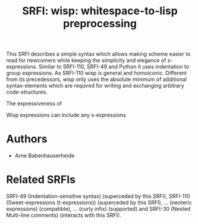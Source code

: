 #+title: SRFI: wisp: whitespace-to-lisp preprocessing

#+BEGIN_ABSTRACT
This SRFI describes a simple syntax which allows making scheme easier to read for newcomers while keeping the simplicity and elegance of s-expressions. Similar to SRFI-110, SRFI-49 and Python it uses indentation to group expressions. As SRFI-110 wisp is general and homoiconic. Different from its precedessors, wisp only uses the absolute minimum of additional syntax-elements which are required for writing and exchanging arbitrary code-structures.

The expressiveness of 

Wisp expressions can include any s-expressions
#+END_ABSTRACT

* SRFI process                                                     :noexport:

1. Authors submit a proposal by using the http://srfi.schemers.org/ web page, or sending email to srfi minus editors at srfi dot schemers dot org.
2. Within 7 days, one of the editors will read and respond to the proposal. The response may be a request to clarify, justify, or withdraw the proposal. Such a request must not reflect the personal bias of an editor. Rather, it will be made strictly to maintain a high quality of submissions. The editors may not turn a proposal back more than twice. On the third submission, the editors will move the proposal to draft status if it conforms to the specification below. At the discretion of the editors, a proposal that does not completely conform may be moved to draft status (although it must conform before it will be moved to final status).
3. When the proposal has been vetted by the editors, it receives its SRFI number and becomes draft. The editors will create a mailing list for the discussion of the proposal. A proposal normally stays draft for 60 days. A short notice of the new draft SRFI, including the title and abstract, SRFI number, URL, and instructions to access the temporary mailing list, will be sent to srfi minus announce at srfi dot schemers dot org. As part of the initial editing process, the editors will ensure that related standards (R*RS, SRFIs, RFCs and others) are appropriately identified and that the proposal meets the structural requirements described below. If other related standards are identified during the comment process or after acceptance, the editors will keep the references up-to-date.
4. If the authors choose, they may submit revised versions of the proposal at any point during the comment period. Every such revision shall be announced to srfi minus announce at srfi dot schemers dot org, and all revisions will be retained in the permanent record of the SRFI. Re-submission may cause the comment period to be extended at the discretion of the editors. The total discussion period must not exceed 90 days. Active discussion or revision after 90 days normally suggests that a proposal has been revised at least 3 times and is not yet mature enough for standardization.
5. At the end of the 60-90 day comment period, the authors can choose to withdraw the proposal. If the editors determine that insufficient time for discussion has followed a significant revision of the proposal, the proposal will be withdrawn. Otherwise, the proposal will be made final if it meets the requirements below. The outcome will be announced to srfi minus announce at srfi dot schemers dot org.
6. If the SRFI is withdrawn at the end of the comment period, it will be moved to a withdrawn proposal archive. At the discretion of the editors, subsequent related proposals (by the same or different authors) may be encouraged to include/modify the withdrawn proposal and may be treated as a reactivation of the withdrawn proposal and move it back to draft. A withdrawn proposal may not normally be reactivated until 30 days after the withdrawal.
7. When the SRFI is accepted, it will be placed on the list of final SRFIs. This will include a link to the history of the proposal, including all earlier versions and the archive of the discussion from the comment period. Any identified SRFIs that are superseded or incompatible with the newly final SRFI will be updated to reflect this fact. 

* SRFI Structure                                                   :noexport:

Every SRFI must meet the following requirements:

1. It must have a succinct title.
2. It must list the authors.
3. It must list related standards and SRFIs, including dependencies, conflicts, and replacements.
4. It must begin with an abstract. This will be fewer than 200 words long. It will outline the need for, and design of, the proposal.
5. It must contain a detailed rationale. This will typically be 200-500 words long and will explain why the proposal should be incorporated as a standard feature in Scheme implementations. If there are other standards which this proposal will replace or with which it will compete, the rationale should explain why the present proposal is a substantial improvement.
6. It must contain a detailed specification. This should be detailed enough that a conforming implementation could be completely created from this description.
7. It must contain a reference implementation. This requirement may be met (in order from the most to the least preferred) by:
   1. A portable Scheme implementation (possibly using earlier SRFIs). This is the most desirable option, because then implementors can provide a (possibly slow) implementation with no effort.
   2. A mostly-portable solution that uses some kind of hooks provided in some Scheme interpreter/compiler. In this case, a detailed specification of the hooks must be included so that the SRFI is self-contained.
   3. An implementation-specific solution. Ideally, tricky issues that had to be dealt with in the implementation will be identified.
   4. A separately available implementation, where a reference implementation is large or requires extensive modifications (rather than just additions) to an existing implementation. This implementation will eventually be archived along with the SRFI and the discussion related to it.
   5. An outline of how it might be implemented. This should be considered a last resort, and in this case the rationale for the feature must be stronger. 
   The reference implementation should normally conform to the specification in point 5. If there is any variance (such as the implementation being overly restrictive), the specification will be considered correct, the variance should be explained, and a timetable provided for the reference implementation to meet the specification.
8. A proposal must be submitted in HTML 3.2 format following the template located here. If the author(s) are not familiar with this, the editors will accept Plain ISO Latin 1 text and convert it to HTML, after which any revisions must remain in HTML. All proposals must be written in English, be properly formatted and be reasonably grammatical.
9. It must contain a copyright statement as follows (where AUTHOR should be replaced by the name(s) of the author(s) and YEAR will be the year in which the SRFI number is allocated):

      Copyright (C) AUTHOR (YEAR). All Rights Reserved.

      Permission is hereby granted, free of charge, to any person obtaining a copy of this software and associated documentation files (the "Software"), to deal in the Software without restriction, including without limitation the rights to use, copy, modify, merge, publish, distribute, sublicense, and/or sell copies of the Software, and to permit persons to whom the Software is furnished to do so, subject to the following conditions:

      The above copyright notice and this permission notice shall be included in all copies or substantial portions of the Software.

      THE SOFTWARE IS PROVIDED "AS IS", WITHOUT WARRANTY OF ANY KIND, EXPRESS OR IMPLIED, INCLUDING BUT NOT LIMITED TO THE WARRANTIES OF MERCHANTABILITY, FITNESS FOR A PARTICULAR PURPOSE AND NONINFRINGEMENT. IN NO EVENT SHALL THE AUTHORS OR COPYRIGHT HOLDERS BE LIABLE FOR ANY CLAIM, DAMAGES OR OTHER LIABILITY, WHETHER IN AN ACTION OF CONTRACT, TORT OR OTHERWISE, ARISING FROM, OUT OF OR IN CONNECTION WITH THE SOFTWARE OR THE USE OR OTHER DEALINGS IN THE SOFTWARE. 

The editors may not reject a proposal because they disagree with the importance of the proposal, or because they think it is a wrong-headed approach to the problem. The editors may, however, reject a proposal because it does not meet the requirements listed here.

In particular, lack of a reference implementation (as defined above) is grounds for rejection. This can only occur if the ``reference implementation'' requirement is being met by an outlined implementation (type 5), and there is consensus that the implementation outline is not adequate. Note that this is never a permanent rejection, because creation of an implementation of one of the other types is a complete refutation of this basis for rejection.

The other likely basis for rejection is an inadequate design specification. In this case, the editors will attempt to help the author(s) conform to the requirements.

Remember, even if a proposal becomes an final SRFI, the need for it must be compelling enough for implementors to decide to incorporate it into their systems, or it will have been a waste of time and effort for everyone involved. If the quality of any SRFI is not high, the likelihood of implementors adding this feature to their implementation is extremely low. 

* Authors

- Arne Babenhauserheide

* Related SRFIs

SRFI-49 (Indentation-sensitive syntax) (superceded by this SRFI), SRFI-110 (Sweet-expressions (t-expressions)) (superceded by this SRFI), … (neoteric expressions) (compatible), … (curly infix) (supported) and SRFI-30 (Nested Multi-line comments) (interacts with this SRFI).

